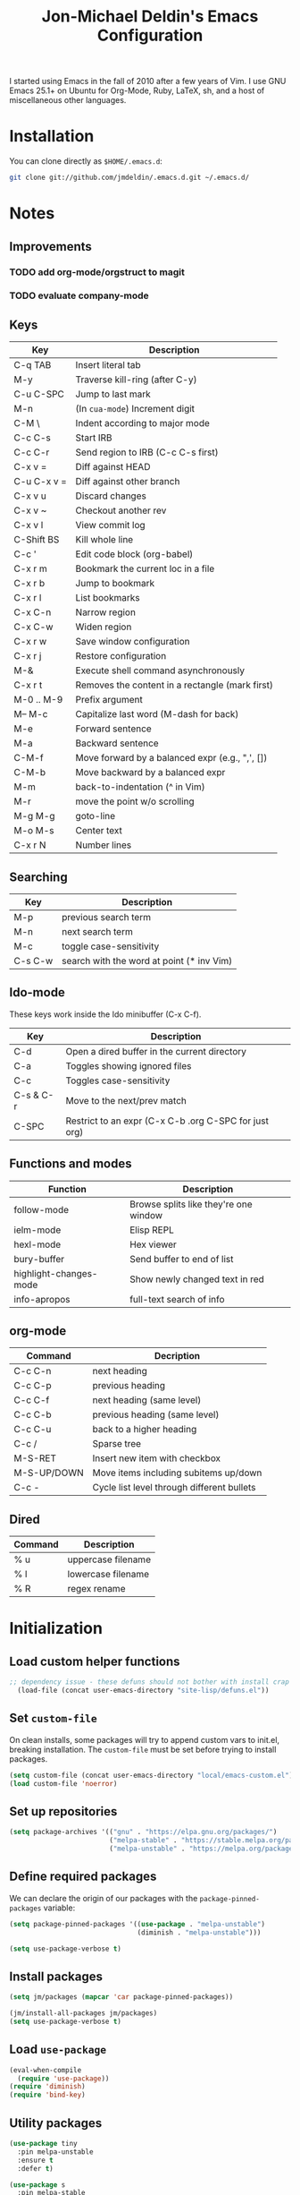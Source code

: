 #+TITLE:       Jon-Michael Deldin's Emacs Configuration
#+STARTUP:     align hidestars indent
#+STYLE: <style>html { font: 14px Helvetica, sans-serif } body { width: 85%; margin: 2% auto;} pre, code { font-family: Monaco, Consolas, 'Bitstream Vera Sans', monospace; }</style>

I started using Emacs in the fall of 2010 after a few years of Vim. I
use GNU Emacs 25.1+ on Ubuntu for Org-Mode, Ruby, LaTeX, sh, and a host
of miscellaneous other languages.

* Installation
You can clone directly as =$HOME/.emacs.d=:

#+BEGIN_SRC sh
  git clone git://github.com/jmdeldin/.emacs.d.git ~/.emacs.d/
#+END_SRC

* Notes
** Improvements
*** TODO add org-mode/orgstruct to magit
*** TODO evaluate company-mode
** Keys
| Key         | Description                                     |
|-------------+-------------------------------------------------|
| C-q TAB     | Insert literal tab                              |
| M-y         | Traverse kill-ring (after C-y)                  |
| C-u C-SPC   | Jump to last mark                               |
| M-n         | (In =cua-mode=) Increment digit                 |
| C-M \       | Indent according to major mode                  |
| C-c C-s     | Start IRB                                       |
| C-c C-r     | Send region to IRB (C-c C-s first)              |
| C-x v =     | Diff against HEAD                               |
| C-u C-x v = | Diff against other branch                       |
| C-x v u     | Discard changes                                 |
| C-x v ~     | Checkout another rev                            |
| C-x v l     | View commit log                                 |
| C-Shift BS  | Kill whole line                                 |
| C-c '       | Edit code block (org-babel)                     |
| C-x r m     | Bookmark the current loc in a file              |
| C-x r b     | Jump to bookmark                                |
| C-x r l     | List bookmarks                                  |
| C-x C-n     | Narrow region                                   |
| C-x C-w     | Widen region                                    |
| C-x r w     | Save window configuration                       |
| C-x r j     | Restore configuration                           |
| M-&         | Execute shell command asynchronously            |
| C-x r t     | Removes the content in a rectangle (mark first) |
| M-0 .. M-9  | Prefix argument                                 |
| M-- M-c     | Capitalize last word (M-dash for back)          |
| M-e         | Forward sentence                                |
| M-a         | Backward sentence                               |
| C-M-f       | Move forward by a balanced expr (e.g., ",', []) |
| C-M-b       | Move backward by a balanced expr                |
| M-m         | back-to-indentation (^ in Vim)                  |
| M-r         | move the point w/o scrolling                    |
| M-g M-g     | goto-line                                       |
| M-o M-s     | Center text                                     |
| C-x r N     | Number lines                                    |

** Searching
| Key     | Description                               |
|---------+-------------------------------------------|
| M-p     | previous search term                      |
| M-n     | next search term                          |
| M-c     | toggle case-sensitivity                   |
| C-s C-w | search with the word at point (* inv Vim) |

** Ido-mode
These keys work inside the Ido minibuffer (C-x C-f).

| Key       | Description                                           |
|-----------+-------------------------------------------------------|
| C-d       | Open a dired buffer in the current directory          |
| C-a       | Toggles showing ignored files                         |
| C-c       | Toggles case-sensitivity                              |
| C-s & C-r | Move to the next/prev match                           |
| C-SPC     | Restrict to an expr (C-x C-b .org C-SPC for just org) |

** Functions and modes
| Function               | Description                           |
|------------------------+---------------------------------------|
| follow-mode            | Browse splits like they're one window |
| ielm-mode              | Elisp REPL                            |
| hexl-mode              | Hex viewer                            |
| bury-buffer            | Send buffer to end of list            |
| highlight-changes-mode | Show newly changed text in red        |
| info-apropos           | full-text search of info              |

** org-mode
| Command     | Decription                                 |
|-------------+--------------------------------------------|
| C-c C-n     | next heading                               |
| C-c C-p     | previous heading                           |
| C-c C-f     | next heading (same level)                  |
| C-c C-b     | previous heading (same level)              |
| C-c C-u     | back to a higher heading                   |
| C-c /       | Sparse tree                                |
| M-S-RET     | Insert new item with checkbox              |
| M-S-UP/DOWN | Move items including subitems up/down      |
| C-c -       | Cycle list level through different bullets |

** Dired
| Command | Description        |
|---------+--------------------|
| % u     | uppercase filename |
| % l     | lowercase filename |
| % R     | regex rename       |

* Initialization
** Load custom helper functions
#+BEGIN_SRC emacs-lisp
;; dependency issue - these defuns should not bother with install crap
  (load-file (concat user-emacs-directory "site-lisp/defuns.el"))
#+END_SRC

** Set =custom-file=
On clean installs, some packages will try to append custom vars to
init.el, breaking installation. The =custom-file= must be set before
trying to install packages.
#+BEGIN_SRC emacs-lisp
  (setq custom-file (concat user-emacs-directory "local/emacs-custom.el"))
  (load custom-file 'noerror)
#+END_SRC

** Set up repositories
#+BEGIN_SRC emacs-lisp
  (setq package-archives '(("gnu" . "https://elpa.gnu.org/packages/")
                           ("melpa-stable" . "https://stable.melpa.org/packages/")
                           ("melpa-unstable" . "https://melpa.org/packages/")))
#+END_SRC

** Define required packages
We can declare the origin of our packages with the
=package-pinned-packages= variable:
#+BEGIN_SRC emacs-lisp
  (setq package-pinned-packages '((use-package . "melpa-unstable")
                                  (diminish . "melpa-unstable")))

  (setq use-package-verbose t)
#+END_SRC

** Install packages
#+BEGIN_SRC emacs-lisp
  (setq jm/packages (mapcar 'car package-pinned-packages))

  (jm/install-all-packages jm/packages)
  (setq use-package-verbose t)
#+END_SRC

** Load =use-package=
#+BEGIN_SRC emacs-lisp
  (eval-when-compile
    (require 'use-package))
  (require 'diminish)
  (require 'bind-key)
#+END_SRC

** Utility packages
#+BEGIN_SRC emacs-lisp
  (use-package tiny
    :pin melpa-unstable
    :ensure t
    :defer t)

  (use-package s
    :pin melpa-stable
    :ensure t
    :defer t)
#+END_SRC

** Server
Only load the server if it isn't running:
#+BEGIN_SRC emacs-lisp
  (load "server")
  (unless (server-running-p)
    (server-start))
#+END_SRC

* Garbage
This section is dedicated to all of the turd files Emacs leaves all over
your machine.

** Lockfiles
Disable lockfiles -- there's only one user on this machine. This prevents
[[https://github.com/guard/guard][guard]] from re-running specs everytime the file is edited (but not saved).
#+BEGIN_SRC emacs-lisp
  (setq create-lockfiles nil)
#+END_SRC

** Backups
Place backups in =~/.emacs.d/local/backups=:
#+BEGIN_SRC emacs-lisp
  (setq backup-by-copying t)
  (setq backup-directory-alist
        (list (cons "." (jm/local-path "backups"))))
  (setq delete-old-versions t)
  (setq kept-new-versions 6)
  (setq kept-old-versions 2)
  (setq version-control t)
#+END_SRC

** Auto-saves
Keep auto-save files together. Test with =M-x do-auto-save=.
#+BEGIN_SRC emacs-lisp
  (let ((new-dir (jm/local-path "auto-saves/")))
    (setq auto-save-list-file-prefix new-dir)
    (setq auto-save-file-name-transforms
        `((".*" ,new-dir t))))
#+END_SRC

** Bookmarks
Use =~/.emacs.d/local/.emacs.bmk= for bookmarks:
#+BEGIN_SRC emacs-lisp
  (setq bookmark-default-file (jm/local-path "bookmarks"))
#+END_SRC

* Communication
** ERC
Prevent auto-joining =#erc=
#+BEGIN_SRC emacs-lisp
  (setq erc-autojoin-channels-alist '())
#+END_SRC

Spell-check ERC:
#+BEGIN_SRC emacs-lisp
  (with-eval-after-load 'erc
    (erc-spelling-mode 1))
#+END_SRC

Ignore noise:
#+BEGIN_SRC emacs-lisp
  (setq erc-network-hide-list '("JOIN" "PART" "QUIT" "NICK" "MODE"))
  (setq erc-track-exclude-server-buffer t)
#+END_SRC

Highlight nick:
#+BEGIN_SRC emacs-lisp
  (setq erc-current-nick-highlight-type 'nick)
#+END_SRC

** mu4e
#+BEGIN_SRC emacs-lisp
  ;; install sudo apt install mu4e gnutls-bin
  (use-package mu4e
    :bind ("<f8>" . mu4e)
    :init
    (defun jm/email (user domain)
      "Builds an email address to dodge some spam bot harvesting
      for public config."
      (combine-and-quote-strings (list user domain) "@"))

    (defun jm/match-mu4e-context (email msg)
      (when msg
        (mu4e-message-contact-field-matches msg :to email)))
    :config
    (add-hook 'message-send-hook
              (lambda ()
                (unless (yes-or-no-p "Are you sure you want to send this?")
                  (signal 'quit nil))))

    ;; when viewing a message, hit `a V' to view message in browser
    (add-to-list 'mu4e-view-actions
                 '("ViewInBrowser" . mu4e-action-view-in-browser) t)

    (setq mu4e-get-mail-command "offlineimap")
    (setq send-mail-function 'smtpmail-send-it)
    (setq message-send-mail-function 'smtpmail-send-it)

    ;; enable inline images:
    (setq mu4e-view-show-images t)
    (when (fboundp 'imagemagick-register-types)
      (imagemagick-register-types))

    ;; TODO: not sure this is actually useful:
    (setq mu4e-compose-format-flowed t)
    (setq mu4e-compose-dont-reply-to-self t)
    (setq message-kill-buffer-on-exit t)

    ;; gmail already keeps copies in the sent folder:
    (setq mu4e-sent-messages-behavior 'trash)

    (setq mu4e-context-policy 'ask-if-none)
    (setq mu4e-compose-context-policy 'ask-if-none)

    ;; the backquote is needed to evaluate the alist values
    (setq mu4e-contexts `(
                          ,(make-mu4e-context
                             :name "HighSeas"
                             :match-func (lambda (msg)
                                           (jm/match-mu4e-context (jm/email "jmdeldin" "highseas.com") msg))
                             :vars `( (user-mail-address . ,(jm/email "jmdeldin" "highseas.com"))
                                      (smtpmail-smtp-user . ,(jm/email "jmdeldin" "highseas.com"))
                                      (smtpmail-smtp-server . "smtp.gmail.com")
                                      (smtpmail-smtp-service . 587)
                                      (smtpmail-stream-type . starttls)
                                      (mu4e-drafts-folder . "/HighSeas/[Gmail].Drafts")
                                      (mu4e-sent-folder . "/HighSeas/[Gmail].Sent Mail")
                                      (mu4e-trash-folder . "/HighSeas/[Gmail].Trash")
                                      ))
                          ,(make-mu4e-context
                             :name "Personal"
                             :match-func (lambda (msg)
                                           (when msg
                                             (string-prefix-p "/Personal" (mu4e-message-field msg :maildir))))
                             :vars `( (user-mail-address . ,(jm/email "jm" "deldin.us"))
                                      (smtpmail-smtp-user . ,(jm/email "jm" "deldin.us"))
                                      (smtpmail-smtp-server . "smtp.fastmail.com")
                                      (smtpmail-smtp-service . 587)
                                      (smtpmail-stream-type . starttls)
                                      (mu4e-drafts-folder . "/Personal/Drafts")
                                      (mu4e-sent-folder . "/Personal/Sent")
                                      (mu4e-trash-folder . "/Personal/Trash")
                                      )))))
#+END_SRC

* News
Elfeed is a really nice RSS reader for Emacs that's easy to use and
fast.

#+BEGIN_SRC emacs-lisp
  (use-package elfeed
    :pin melpa-unstable
    :ensure t
    :preface
    (defun jm/elfeed ()
      "Download feed updates before using elfeed."
      (interactive)
      (elfeed-update)
      (elfeed))
    :bind ("<f9>" . jm/elfeed)
    :config
    (setq elfeed-db-directory (concat user-emacs-directory "local/elfeed")))
#+END_SRC

** Feeds
#+BEGIN_SRC emacs-lisp
  (setq elfeed-feeds
        '(
          ("https://feeds.feedburner.com/lifehacker/full" drivel)
          ("http://nullprogram.com/feed/" emacs)
          ("http://planet.emacsen.org/atom.xml" emacs)
          ("http://sachachua.com/blog/feed/" emacs)
          ("https://www.masteringemacs.org/feed" emacs)
          ("https://www.reddit.com/r/emacs.xml" emacs)
          ("http://matthewkirk.com/feed/" friends)
          ("https://www.reddit.com/r/linux.rss" linux)
          ("http://www.jmdeldin.com/atom.xml" personal)
          ("https://jvns.ca/atom.xml" programming)
          ("https://www.reddit.com/r/everett.xml" news)))
#+END_SRC

* Text Editing
Default to 72 column width for plain text
#+BEGIN_SRC emacs-lisp
  (add-hook 'text-mode-hook
            '(lambda ()
               (set-fill-column 72)))
#+END_SRC

Match parens and quotes
#+BEGIN_SRC emacs-lisp
  (electric-pair-mode t)
#+END_SRC

Enable on-the-fly reindentation
#+BEGIN_SRC emacs-lisp
  (electric-indent-mode t)
#+END_SRC

Insert a newline around special characters
#+BEGIN_SRC emacs-lisp
  (electric-layout-mode t)
#+END_SRC

Use single spaces between sentences for =fill-paragraph= (=M-q=)
#+BEGIN_SRC emacs-lisp
  (setq sentence-end-double-space nil)
#+END_SRC

Use Unicode everywhere, as per [[https://www.masteringemacs.org/article/working-coding-systems-unicode-emacs][Mastering Emacs' post]]:

#+BEGIN_SRC emacs-lisp
  (set-language-environment "UTF-8")
  (prefer-coding-system 'utf-8)
  (set-default-coding-systems 'utf-8)
  (set-terminal-coding-system 'utf-8)
  (set-keyboard-coding-system 'utf-8)
  (setq-default buffer-file-coding-system 'utf-8)

  ;; clipboard as UTF-8
  (setq x-select-request-type '(UTF8_STRING COMPOUND_TEXT TEXT STRING))
#+END_SRC

Changing a region's case is useful
#+BEGIN_SRC emacs-lisp
  (put 'upcase-region 'disabled nil)
  (put 'downcase-region 'disabled nil)
#+END_SRC

Remember last edit position
#+BEGIN_SRC emacs-lisp
  (require 'saveplace)
  (setq-default save-place t)
  (setq save-place-file (jm/local-path "places"))
#+END_SRC

** Auto-Complete Mode
#+BEGIN_SRC emacs-lisp
  (use-package auto-complete-config
    :ensure auto-complete
    :pin melpa-stable
    :defer 2
    :diminish auto-complete-mode
    :config
    (ac-config-default)
    (ac-flyspell-workaround)
    (setq ac-ignore-case nil)
    (setq ac-comphist-file (jm/local-path "ac-comphist.dat")))

  (use-package org-ac
    :ensure t
    :defer 2
    :pin melpa-stable
    :config (org-ac/config-default))
#+END_SRC

** Spelling
Use =aspell= instead of =ispell=, use =list= for faster region checking, and
use a faster suggestion mode.

#+BEGIN_SRC emacs-lisp
  (setq ispell-program-name "aspell")
  (setq ispell-list-command "list")
  (setq ispell-extra-args '("--sug-mode=ultra"))
#+END_SRC

Turn it on for some modes:
#+BEGIN_SRC emacs-lisp
  (mapcar (lambda (mode)
            (add-hook mode (lambda () (flyspell-mode t))))
          '(org-mode-hook markdown-mode text-mode))
  (add-hook 'git-commit-mode-hook 'turn-on-flyspell)
#+END_SRC

** Whitespace
Wrap lines at column 78
#+BEGIN_SRC emacs-lisp
  (setq-default fill-column 78)
#+END_SRC

Highlight right-margin when whitespace-mode is on
#+BEGIN_SRC emacs-lisp
  (setq whitespace-line-column fill-column)
#+END_SRC

Highlight empty lines
#+BEGIN_SRC emacs-lisp
  (setq-default indicate-empty-lines t)
#+END_SRC

Hard-wrap lines all the time
#+BEGIN_SRC emacs-lisp
  (add-hook 'text-mode-hook 'turn-on-auto-fill)
#+END_SRC

Use spaces, not tabs (C-q C-i to insert a hard-tab)
#+BEGIN_SRC emacs-lisp
  (setq-default indent-tabs-mode nil)
#+END_SRC

2-space tabs
#+BEGIN_SRC emacs-lisp
  (setq-default tab-width 2)
#+END_SRC

Insert tabs when appropriate
#+BEGIN_SRC emacs-lisp
  (setq indent-line-function 'insert-tab)
#+END_SRC

Insert a newline at the EOF
#+BEGIN_SRC emacs-lisp
  (setq-default require-final-newline t)
#+END_SRC

Delete trailing whitespace on save
#+BEGIN_SRC emacs-lisp
  (add-hook 'before-save-hook 'delete-trailing-whitespace)
#+END_SRC

** Highlight Stuff
#+BEGIN_SRC emacs-lisp
  (use-package highlight-indent-guides
    :ensure t
    :pin melpa-unstable
    :config
    (setq highlight-indent-guides-method 'fill)
    (mapcar (lambda (hook) (add-hook hook 'highlight-indent-guides-mode))
            '(prog-mode-hook yaml-mode-hook)))
#+END_SRC

* UI
Hide the {menu,tool,scroll}bars
#+BEGIN_SRC emacs-lisp
  (if window-system
      (progn
        (scroll-bar-mode -1)
        (tool-bar-mode -1)))
  (menu-bar-mode -1)
#+END_SRC

Hide the startup messages
#+BEGIN_SRC emacs-lisp
  (setq inhibit-startup-message t)
  (setq inhibit-startup-echo-area-message t)
#+END_SRC

"y or n" instead of "yes or no"
#+BEGIN_SRC emacs-lisp
  (fset 'yes-or-no-p 'y-or-n-p)
#+END_SRC

Show line & column number in the mode line
#+BEGIN_SRC emacs-lisp
  (column-number-mode t)
#+END_SRC

Show file size
#+BEGIN_SRC emacs-lisp
  (size-indication-mode t)
#+END_SRC

Highlight parens
#+BEGIN_SRC emacs-lisp
  (show-paren-mode t)
  (setq show-paren-delay 0.0)
#+END_SRC

Highlight current line
#+BEGIN_SRC emacs-lisp
  (global-hl-line-mode 1)
#+END_SRC

Use =ibuffer= instead of =list-buffers=
#+BEGIN_SRC emacs-lisp
  (defalias 'list-buffers 'ibuffer)
#+END_SRC

No bells
#+BEGIN_SRC emacs-lisp
  (setq ring-bell-function 'ignore)
#+END_SRC

** Window Management
Restore window configuration with =C-c LEFT=
#+BEGIN_SRC emacs-lisp
  (winner-mode)
#+END_SRC

Enable windmove -- default binding is shift
#+BEGIN_SRC emacs-lisp
  (windmove-default-keybindings)
  (setq windmove-wrap-around t)
#+END_SRC

Make windmove work in org-mode:
#+BEGIN_SRC emacs-lisp
  (add-hook 'org-shiftup-final-hook 'windmove-up)
  (add-hook 'org-shiftleft-final-hook 'windmove-left)
  (add-hook 'org-shiftdown-final-hook 'windmove-down)
  (add-hook 'org-shiftright-final-hook 'windmove-right)
#+END_SRC

** Minibuffer
*** IDO
Interactively-do-things is the greatest Emacs extension.

#+BEGIN_SRC emacs-lisp
  (setq ido-enable-flex-matching t)
  (setq ido-everywhere t)
  (setq ido-show-dot-for-dired t)
  (setq ido-save-directory-list-file (jm/local-path "ido.last"))
  (setq ido-use-virtual-buffers t)
  (ido-mode 1)
#+END_SRC

*** Uniquify
Use part of the directory to distinguish between identically-named files:
#+BEGIN_SRC emacs-lisp
  (use-package uniquify
    :config
    (setq uniquify-buffer-name-style 'forward))
#+END_SRC

*** Minibuffer History
Save minibuffer history:
#+BEGIN_SRC emacs-lisp
  (savehist-mode 1)
  (setq savehist-additional-variables '(kill-ring search-ring regexp-search-ring))
  (setq savehist-file (jm/local-path "savehist"))
#+END_SRC

*** Recent Files
Enable recent files:
#+BEGIN_SRC emacs-lisp
  (use-package recentf
    :defer 1
    :config
    (setq recentf-save-file (jm/local-path "recentf"))
    (setq recentf-max-saved-items 1000)
    (recentf-mode 1))
#+END_SRC

*** SMEX
=M-x= -- ido-like completion for functions:

#+BEGIN_SRC emacs-lisp
  (use-package smex
    :pin melpa-stable
    :ensure t
    :bind ("M-x" . smex)
    :config
    (setq smex-save-file (jm/local-path "smex-items")))
#+END_SRC

** Mouse
Enable mouse support in a terminal (from [[http://stackoverflow.com/a/8859057/73492][StackOverflow]]):

#+BEGIN_SRC emacs-lisp
  (unless window-system
    (require 'mouse)
    (xterm-mouse-mode t)
    (global-set-key [mouse-4] '(lambda ()
                                 (interactive)
                                 (scroll-down 1)))
    (global-set-key [mouse-5] '(lambda ()
                                 (interactive)
                                 (scroll-up 1)))
    (defun track-mouse (e))
    (setq mouse-sel-mode t))
#+END_SRC

** Keybindings
*** Evil
Arguably the best Vim ever, but sometimes, I still want Emacs keys.

#+BEGIN_SRC emacs-lisp
  (use-package evil
    :pin melpa-unstable
    :ensure t
    :demand t
    :diminish undo-tree-mode
    :bind (
           :map evil-insert-state-map
           ("C-a" . beginning-of-line)
           ("C-e" . end-of-line)
           ("C-d" . delete-forward-char)
           ("C-k" . kill-line)
           ("C-p" . evil-previous-line)
           ("C-p" . evil-previous-line)
           ("C-n" . evil-next-line)
           ("C-z" . suspend-emacs)
           :map evil-normal-state-map
           ("C-n" . evil-next-line)
           ("C-p" . evil-previous-line)
           ("C-z" . suspend-emacs))
    :config
    ;; disable evil in some buffers:
    (mapc (lambda (mode) (evil-set-initial-state mode 'emacs))
          '(elfeed-show-mode elfeed-search-mode Info-mode-hook ledger-report-mode))

    (evil-mode t))

  ;; Jump between tags with %
  (use-package evil-matchit
    :pin melpa-stable
    :ensure t
    :defer 1
    :config (global-evil-matchit-mode t))

  ;; increment/decrement numbers like Vim (just not with C-a/C-x)
  (use-package evil-numbers
    :pin melpa-stable
    :ensure t
    :bind (("C-c +" . evil-numbers/inc-at-pt)
           ("C-c -" . evil-numbers/dec-at-pt)))

  (use-package evil-surround
    :pin melpa-stable
    :ensure t
    :defer 1
    :config
    (global-evil-surround-mode 1))
#+END_SRC

*** Editing
=M-/= -- use a more powerful expansion
#+BEGIN_SRC emacs-lisp
  (global-set-key (kbd "M-/") 'hippie-expand)
#+END_SRC

=C-c C-r= -- Revert buffer
#+BEGIN_SRC emacs-lisp
  (global-set-key (kbd "C-c C-r") 'revert-buffer)
#+END_SRC

Swap =C-j= and =RET=
#+BEGIN_SRC emacs-lisp
  (global-set-key (kbd "RET") 'reindent-then-newline-and-indent)
  (global-set-key (kbd "C-j") 'newline)
#+END_SRC

=C-c C-d= -- Remove trailing whitespace
#+BEGIN_SRC emacs-lisp
  (global-set-key (kbd "C-c C-d") 'delete-trailing-whitespace)
#+END_SRC

=C-w= -- delete the previous word (like most shells)
#+BEGIN_SRC emacs-lisp
  (global-set-key (kbd "C-w") 'backward-kill-word)
#+END_SRC

C-x C-k -- kill region (since we just unbound it with C-w)
#+BEGIN_SRC emacs-lisp
  (global-set-key (kbd "C-x C-k") 'kill-region)
#+END_SRC

=C-x C-j= -- join line
#+BEGIN_SRC emacs-lisp
  (global-set-key (kbd "C-x C-j") 'join-line)
#+END_SRC

=C-c w= -- toggle whitespace mode
#+BEGIN_SRC emacs-lisp
  (global-set-key (kbd "C-c w") 'whitespace-mode)
#+END_SRC

better commenting (replaces the original comment-dwim)
#+BEGIN_SRC emacs-lisp
  (global-set-key (kbd "M-;") 'comment-or-uncomment-region)
#+END_SRC

=C-x m= -- recompile
#+BEGIN_SRC emacs-lisp
  (global-set-key (kbd "C-x m") 'recompile)
#+END_SRC

=C-x x= -- =jm/shell=
#+BEGIN_SRC emacs-lisp
  (global-set-key (kbd "C-x x") 'jm/shell)
#+END_SRC

=M-#= -- =jm/reload-init=
#+BEGIN_SRC emacs-lisp
  (global-set-key (kbd "M-#") 'jm/reload-init)
#+END_SRC

=F12= -- calculate and insert result in buffer
#+BEGIN_SRC emacs-lisp
  (global-set-key (kbd "<f12>") (lambda ()
                                  (interactive)
                                  (quick-calc t)))
#+END_SRC

*** Windows
=M-s/M-S= -- switch windows
#+BEGIN_SRC emacs-lisp
  (use-package ace-window
    :bind (("M-s" . ace-window)
           ("M-S" . ace-window))
    :ensure t
    :pin melpa-stable)
#+END_SRC

*** Mac
Make the Cmd and Opt keys work for =M-x=
#+BEGIN_SRC emacs-lisp
  (when system-type "darwin"
    (setq-default mac-command-modifier 'super)
    (setq-default mac-option-modifier 'meta))
#+END_SRC

** Clutter
VC mode does not need to show more than the branch. The following code
[[http://emacs.stackexchange.com/a/10957][from Malabrba]] does just that:
#+BEGIN_SRC emacs-lisp
  (setcdr (assq 'vc-mode mode-line-format)
          '((:eval (replace-regexp-in-string "^ Git" " " vc-mode))))
#+END_SRC

** Themes
For dumb terminals:
#+BEGIN_SRC emacs-lisp
  (if (and (not window-system) (string= (getenv "TERM") "dumb"))
      (progn
        (set-face-background 'hl-line "#666")
        (set-face-foreground 'hl-line "#fff")))
#+END_SRC

For GUIs:

#+BEGIN_SRC emacs-lisp
  (if window-system
      (let ((jm/font "Source Code Pro-13"))
        (set-face-attribute 'default nil :font jm/font)
        (set-frame-font jm/font)))
#+END_SRC

* Languages
** C
The only way to program.
#+BEGIN_SRC emacs-lisp
  (setq c-default-style "k&r")
#+END_SRC

Use four spaces for tabs.
#+BEGIN_SRC emacs-lisp
  (setq-default c-basic-offset 4)
#+END_SRC

Many-windows mode makes Emacs into a more traditional IDE for GDB. See
=C-h f gdb= for details. *NOTE:* This doesn't work on OS 10.8 (non-stop
mode isn't supported).

#+BEGIN_SRC emacs-lisp
  (setq gdb-many-windows t)
#+END_SRC

** Clojure
#+BEGIN_SRC emacs-lisp
  (use-package cider
    :pin melpa-stable
    :ensure t
    :mode ("\\.clj\\'" . clojure-mode))
#+END_SRC

** CSS
Turn on =rainbow-mode= for colored hex values
#+BEGIN_SRC emacs-lisp
  (use-package rainbow-mode
    :pin gnu
    :ensure t
    :defer t
    :init
    (add-hook 'prog-mode-hook 'rainbow-mode))
#+END_SRC

Prevent SCSS from compiling at save time:
#+BEGIN_SRC emacs-lisp
  (setq scss-compile-at-save nil)
#+END_SRC

Two spaces:
#+BEGIN_SRC emacs-lisp
  (setq css-indent-offset 2)
#+END_SRC

** Graphviz
#+BEGIN_SRC emacs-lisp
  (use-package graphviz-dot-mode
    :pin melpa-stable
    :ensure t
    :mode ("\\.gv\\'" "\\.dot\\'"))
#+END_SRC

** Go
#+BEGIN_SRC emacs-lisp
  (use-package go-mode
    :pin melpa-stable
    :ensure t
    :mode "\\.go\\'")
#+END_SRC

** JavaScript
2 space indent:

#+BEGIN_SRC emacs-lisp
  (setq js-indent-level 2)
  (setq js2-basic-offset 2)
  (setq js2-bounce-indent-p t)
#+END_SRC

Show errors immediately:
#+BEGIN_SRC emacs-lisp
  (setq flycheck-display-errors-delay 0)
#+END_SRC

*** JSON

#+BEGIN_SRC emacs-lisp
  (use-package json-mode
    :pin melpa-stable
    :ensure t
    :mode (".babelrc" "\\.json\\'"))
#+END_SRC

*** React

#+BEGIN_SRC emacs-lisp
  (use-package rjsx-mode
    :pin melpa-unstable
    :ensure t
    :mode (("\\.jsx" . rjsx-mode))
    :bind (:map rjsx-mode-map ("<" . nil)))
#+END_SRC

** LaTeX
Produce PDFs instead of DVIs
#+BEGIN_SRC emacs-lisp
  (setq TeX-PDF-mode t)
#+END_SRC

** Lisp
#+BEGIN_SRC emacs-lisp
  (define-key lisp-mode-shared-map (kbd "C-c e") 'eval-buffer)

  ; probably not needed with 25+ 4
  (add-hook 'emacs-lisp-mode-hook 'turn-on-eldoc-mode)
#+END_SRC

** Markdown
#+BEGIN_SRC emacs-lisp
  (use-package markdown-mode
    :pin melpa-stable
    :ensure t
    :mode ("\\.md\\'" "\\.markdown\\'"))
#+END_SRC

** Nginx
#+BEGIN_SRC emacs-lisp
  (use-package nginx-mode
    :pin melpa-stable
    :ensure t
    :mode "nginx.conf")
#+END_SRC

** ERB
Support editing mixed mode files, like ERB templates.

#+BEGIN_SRC emacs-lisp
  (use-package mmm-auto
    :ensure mmm-mode
    :pin melpa-stable
    :mode ((".html.erb" . html-erb-mode)
           (".erb" . html-erb-mode))
    :config
    (setq mmm-global-mode 'auto)
    (setq mmm-submode-decoration-level 2)
    (setq mmm-parse-when-idle t))
#+END_SRC

** Org-Mode
#+BEGIN_SRC emacs-lisp
  (use-package org
    :pin gnu
    :ensure t
    :mode ("\\.org" . org-mode)
    :bind (
           ("C-c l" . org-store-link)
           ("C-c a" . org-agenda)
           ("C-c c" . org-capture)
           ("C-c b" . org-iswitchb)
           ("C-c C-x h" . org-html-export-to-html)
           ;; for terminals -- TAB does not work
           ("C-x t" . org-cycle))
    :config
    (org-babel-do-load-languages
     'org-babel-load-languages (mapcar (lambda (l) (cons l t))
                                       '(C calc emacs-lisp gnuplot latex ledger perl python ruby screen sh))))

  ;; for org-html export
  (use-package htmlize
    :pin melpa-stable
    :ensure t
    :defer t)
#+END_SRC

Include the org-habit module for the agenda:
#+BEGIN_SRC emacs-lisp
  (setq org-modules (quote (org-habit)))
#+END_SRC

*** Paths
This configuration assumes org files live in the =~/org= directory. You can
customize it by setting these variables in =../local/local.el=:
#+BEGIN_SRC emacs-lisp
  (setq org-directory "~/org")
  (setq org-default-notes-file "~/org/capture.org")
  (setq org-journal-file "~/org/journal.org.gpg")
  (setq org-work-journal-file "~/org/work.org")
  (setq org-log-file "~/org/log.org")
  (setq org-notes-file "~/org/notes.org")
  (setq org-archive-location "archive/%s_archive::")
  (setq org-agenda-files (filter (lambda (fn)
                                   (not (string-match (rx "#") fn)))
                                 (file-expand-wildcards org-directory)))
#+END_SRC

*** Capture Templates
Hit =C-c c= to trigger these:

#+BEGIN_SRC emacs-lisp
  (defun jm/find-org-headline (&optional heading)
    "Prompts for and finds a heading.

  Adapted from URL `http://emacs.stackexchange.com/a/5931'."
    (let* ((target (save-excursion
                     (org-refile-get-location heading nil t t)))
           (file (nth 1 target))
           (pos (nth 3 target)))
      (with-current-buffer (find-file-noselect org-notes-file)
        (goto-char pos)
        (org-end-of-subtree)
        (org-return))))

  (setq org-capture-templates
        '(("t" "TODO" entry (file+headline org-default-notes-file "Tasks")
           "* TODO %^{Task} %^g \n%U \n%?")
          ("w" "Work Journal" entry (file+datetree org-work-journal-file)
           "* %^{Title}\n%U \n%?\n")
          ("j" "Journal" entry (file+datetree org-journal-file)
           "* %^{Title}\n%U \n%?\n")
          ("n" "Notes" entry (file+function org-notes-file jm/find-org-headline)
           "* %^{Title}\n%U \n%?"
           :empty-lines 1)
          ("d" "Appointment" entry (file+headline org-default-notes-file "Tasks")
            "* TODO %^{Description} %^g\n%?\nSCHEDULED: %t\n%i\n%a")
          ("l" "Log" entry (file+datetree+prompt org-log-file)
           "* %^{Task} %^g\n%?" :clock-in t :clock-resume t)
          ))
#+END_SRC

*** Skeleton
#+BEGIN_SRC emacs-lisp
  (define-skeleton orgmode-skeleton
    "Inserts orgmode defaults into the current buffer."
    "Title: "
    "#+TITLE:       " str | (file-name-nondirectory buffer-file-name) \n
    "#+DESCRIPTION: " (skeleton-read "Description: ") \n
    "#+STARTUP:     align hidestars indent lognotedone" \n
    \n _)
#+END_SRC

*** Babel
Highlight src blocks
#+BEGIN_SRC emacs-lisp
  (setq org-src-fontify-natively t)
#+END_SRC

#+BEGIN_SRC emacs-lisp
  (defun jm/org-confirm-babel-evaluate (lang body)
    "Don't ask to confirm evaluating a ledger block."
    (not (string= lang "ledger")))
  (setq org-confirm-babel-evaluate 'jm/org-confirm-babel-evaluate)
#+END_SRC

*** Diary/Agenda
Hide some holidays:
#+BEGIN_SRC emacs-lisp
  (setq holiday-bahai-holidays nil)
  (setq holiday-hebrew-holidays nil)
  (setq holiday-islamic-holidays nil)
#+END_SRC

Show the agenda from the current day:
#+BEGIN_SRC emacs-lisp
  (setq org-agenda-start-on-weekday nil)
#+END_SRC

Show all habits
#+BEGIN_SRC emacs-lisp
  (setq org-habit-show-habits-only-for-today nil)
#+END_SRC

Set the location for showing the sunrise/sunset in the agenda:
#+BEGIN_SRC emacs-lisp
  (setq calendar-latitude 47.9790)
  (setq calendar-longitude -122.2021)
  (setq calendar-location-name "Everett, WA")
#+END_SRC

*** Exporting
Remove "Valid XHTML" link
#+BEGIN_SRC emacs-lisp
  (setq org-export-html-validation-link nil)
#+END_SRC

Minted latex export
#+BEGIN_SRC emacs-lisp
  (setq org-export-latex-minted-options
        '(("fontsize" "\\scriptsize")))
#+END_SRC

** Perl
Use the more modern =cperl-mode=
#+BEGIN_SRC emacs-lisp
  (defalias 'perl-mode 'cperl-mode)
#+END_SRC

Use =cperl-mode= for =.t= tests
#+BEGIN_SRC emacs-lisp
  (associate-file-type '(".t") 'cperl-mode)
#+END_SRC

Use four-space indents
#+BEGIN_SRC emacs-lisp
  (setq cperl-indent-level 4)
#+END_SRC

Indent only four-spaces in broken-up calls like
#+BEGIN_SRC perl
  someCall(
      $var,
      $var2
  )
#+END_SRC
#+BEGIN_SRC emacs-lisp
  (setq cperl-indent-parens-as-block t)
  (setq cperl-close-paren-offset -4)
#+END_SRC

Fix indentation for lines not starting statements (e.g., hash members)
#+BEGIN_SRC emacs-lisp
  (setq cperl-continued-statement-offset 0)
#+END_SRC#+end_src

** Ruby
#+BEGIN_SRC emacs-lisp
  (use-package rspec-mode
    :pin melpa-stable
    :ensure t
    :bind (:map ruby-mode-map ("C-c , x" . rspec-verify-single))
    :config
    (setq rspec-use-rake-when-possible nil)
    (setq rspec-use-spring-when-possible t))
  (use-package ruby-mode
    :mode
    ("\\.rb\\'" "\\.rake\\'" "Capfile" "Gemfile" "Guardfile" "Rakefile" "\\.ru\\'")
    :preface
    (defun jm/run-ruby-buffer ()
      "Run the current Ruby script and switch focus back to the script."
      (interactive)
      (ruby-compilation-this-buffer)
      (other-window -1))
    :bind (:map ruby-mode-map ("C-c C-c" . jm/run-ruby-buffer))
    :interpreter "ruby"
    :config
    (rspec-mode t))

  (use-package ruby-compilation
    :pin melpa-stable
    :ensure t
    :defer t)

  (use-package inf-ruby
    :pin melpa-stable
    :defer t
    :ensure t
    :init
    ;; for binding.pry to work
    (add-hook 'after-init-hook 'inf-ruby-switch-setup))
#+END_SRC

** Scheme
*** Variables
#+BEGIN_SRC emacs-lisp
  (setq scheme-program-name "scheme")
#+END_SRC

*** Helper functions
#+BEGIN_SRC emacs-lisp
  (defun scheme-run-buffer ()
    "Runs the current buffer through scheme and switches focus back to the script."
    (interactive)
    (scheme-send-region (point-min) (point-max)))
#+END_SRC

*** Hooks
#+BEGIN_SRC emacs-lisp
  (add-hook 'scheme-mode-hook
            (lambda ()
              (local-set-key (kbd "C-c C-c") 'scheme-run-buffer)
              (local-set-key (kbd "C-j") 'scheme-send-last-sexp)))
#+END_SRC

*** YAML
#+BEGIN_SRC emacs-lisp
  (use-package yaml-mode
    :pin melpa-stable
    :ensure t
    :mode ("\\.yml\\'" "\\.yaml\\'")
    :bind (:map yaml-mode-map ("C-m" . newline-and-indent)))
#+END_SRC
* Tools
** Browsers
There are far too many ways to configure which browser to use in emacs.
xdg-open should be the default but alas, we need this:

#+BEGIN_SRC emacs-lisp
  (setq shr-external-browser 'browse-url-xdg-open)
  (setq browse-url-browser-function 'browse-url-generic
        browse-url-generic-program "chromium-browser")
#+END_SRC

** Clock
Customize =M-x display-time-world=:
#+BEGIN_SRC emacs-lisp
(setq display-time-world-list
      '(("America/Los_Angeles" "Seattle")
        ("America/Denver" "Cascade")
        ("America/Chicago" "Ann Arbor")
        ("America/New_York" "New York")))
#+END_SRC

** Dired
Make it so hitting =C= on a filename in a dired window defaults to the
other dired window:

#+BEGIN_SRC emacs-lisp
  (setq dired-dwim-target t)
#+END_SRC

** Dumb Jump
#+BEGIN_SRC emacs-lisp
  (use-package dumb-jump
    :pin melpa-stable
    :ensure t
    :bind (("M-g o" . dumb-jump-go)
           ("M-g p" . dumb-jump-back)))
#+END_SRC

** Editorconfig

#+BEGIN_SRC emacs-lisp
  (use-package editorconfig
    :pin melpa-stable
    :ensure t
    :config (editorconfig-mode t))
#+END_SRC

** Ledger
#+BEGIN_SRC emacs-lisp
  (use-package ledger-mode
    :pin melpa-unstable
    :ensure t
    :defer t
    :config
    (define-skeleton monthly-interest-skeleton
      "Inserts an interest accrued entry into ledger."
      "" (insert (replace-regexp-in-string "-" "/" (org-read-date))) " * Monthly Interest Paid" \n
      "    Assets:"(skeleton-read "Account: ") "    " (skeleton-read "Amount: ") \n
      "Income:Interest:CapitalOne" \n
      \n _)

    (defun ledger-toggle-cleared ()
      "Toggle --cleared flag on an open ledger report."
      (interactive)
      (setq ledger-report-cmd
            (if (string-match-p "--cleared" ledger-report-cmd)
                (replace-regexp-in-string "--cleared" "" ledger-report-cmd)
              (replace-regexp-in-string "$" " --cleared" ledger-report-cmd)))
      (ledger-report-redo))

    (define-key ledger-report-mode-map (kbd "C-c C-c") 'ledger-toggle-cleared)

    (defun jm/ledger-format ()
      "Clean up a ledger buffer automatically."
      (interactive)
      (ledger-sort-buffer)
      (ledger-post-align-postings (point-min) (point-max)))

    ;; for consistency with ledger-mode:
    (define-key ledger-report-mode-map (kbd "C-c C-o C-r") 'ledger-report-select-report)

    (setq ledger-reports
          '(
            ("bal"                "%(binary) -f %(ledger-file) bal")
            ("biz"                "%(binary) -f %(ledger-file) bal Biz")
            ("biz-income"         "%(binary) -f %(ledger-file) equity Revenue Biz:Receivable")
            ("cash"               "%(binary) -f %(ledger-file) bal Assets:Checking Assets:Savings --cleared")
            ("cc-spending"        "%(binary) -f %(ledger-file) bal Liabilities:Credit -l 'amount < 0'")
            ("checking-cap1"      "%(binary) -f %(ledger-file) reg Assets:Checking:CapitalOne --display 'd>=[last month]' --cleared")
            ("credit-cap1"        "%(binary) -f %(ledger-file) reg Liabilities:Credit:CapitalOne --display 'd>=[last month]' --cleared")
            ("donations"          "%(binary) -f %(ledger-file) bal Expenses:Donations Liabilities:Donations")
            ("net"                "%(binary) -f %(ledger-file) bal Assets Liabilities --cleared")
            ("payee"              "%(binary) -f %(ledger-file) reg @%(payee)")
            ("reg"                "%(binary) -f %(ledger-file) reg")
            ("savings-emergency"  "%(binary) -f %(ledger-file) reg Assets:Savings:Emergency --display 'd>=[last month]' --cleared")
            ("savings-fun"        "%(binary) -f %(ledger-file) reg Assets:Savings:Fun --display 'd>=[last month]' --cleared")
            ("savings-taxes"      "%(binary) -f %(ledger-file) reg Assets:Savings:Taxes --display 'd>=[last month]' --cleared")
            ("taxes"              "%(binary) -f %(ledger-file) bal --cleared Liabilities:Taxes Savings:Taxes")
            ("uncleared"          "%(binary) -f %(ledger-file) reg --uncleared")
            ("year-spending"      "%(binary) -f %(ledger-file) --monthly --empty --collapse reg Expenses")
            )))
#+END_SRC

** Man
Open man pages in a different window
#+BEGIN_SRC emacs-lisp
  (setq Man-notify-method 'friendly)
#+END_SRC

I tend to keep man pages pretty narrow
#+BEGIN_SRC emacs-lisp
  (setenv "MANWIDTH" "72")
#+END_SRC

** Magit
#+BEGIN_SRC emacs-lisp
  (use-package magit
    :pin melpa-stable
    :ensure t
    :bind ("C-x g" . magit-status))
#+END_SRC

** MOTD

#+BEGIN_SRC emacs-lisp
  (defun motd ()
    "Inspirational quotes and such."
    (interactive)
    (let ((quotes '(("Victor Frankl" . "Between stimulus and response there is a space. In that space is our power to choose our response. In our response lies our growth and our freedom.")
                    ("Steve Jobs" . "If today were the last day of my life, would I want to do what I am about to do today? And whenever the answer has been ``no'' for too many days in a row, I know I need to change something."))))
      (let ((record (nth (random (length quotes)) quotes)))
        (message "> %s\n> —%s" (cdr record) (car record)))))
#+END_SRC

Run the above every few hours:
#+BEGIN_SRC emacs-lisp
  (setq my-timer (run-with-idle-timer 14400 t 'motd))
#+END_SRC

** Music

#+BEGIN_SRC emacs-lisp
  (use-package emms
    :pin melpa-unstable
    :ensure t
    :bind (("<f10>" . emms-browser)
           ("<f11>" . emms-playlist-mode-go))
    :config
    (setq emms-source-file-default-directory "~/Music")
    (emms-all)
    ;; (emms-default-players)
    (add-to-list 'emms-info-functions 'emms-info-mpd)
    (add-to-list 'emms-player-list 'emms-player-mpd))

#+END_SRC
** Projectile
Find files in a project:
#+BEGIN_SRC emacs-lisp
  (use-package projectile
    :pin melpa-stable
    :ensure t
    :bind ("C-x p" . projectile-find-file)
    :config
    (setq projectile-known-projects-file (jm/local-path "projectile-bookmarks.eld"))
    (setq projectile-cache-file (jm/local-path "projectile-cache")))
#+END_SRC

** Shell
Set =$PAGER= to =cat= to avoid =WARNING: terminal is not fully
functional= messages.
#+BEGIN_SRC emacs-lisp
  (setenv "PAGER" "cat")
#+END_SRC

Ensure eshell garbage stays in =~/.emacs.d/local=:
#+BEGIN_SRC emacs-lisp
  (setq eshell-directory-name (concat user-emacs-directory "local/eshell"))
#+END_SRC

** Silver Searcher
#+BEGIN_SRC emacs-lisp
  (use-package ag
    :ensure t
    :pin melpa-stable
    :bind ("C-x a" . ag-project-regexp)
    :config
    (setq ag-highlight-search t))
#+END_SRC

* Local configuration
Load local config to override any of the above settings
#+BEGIN_SRC emacs-lisp
  (load (jm/local-path "local") 'noerror)
#+END_SRC
